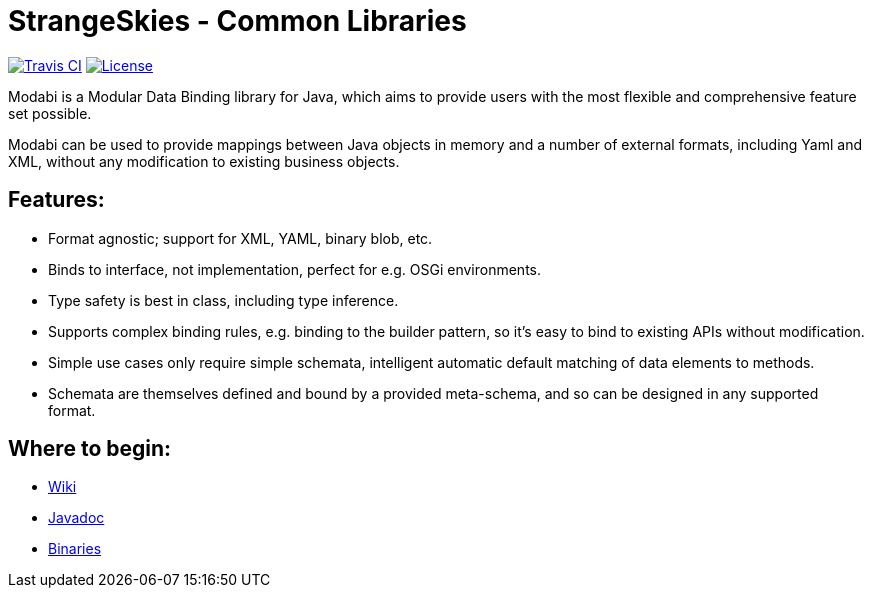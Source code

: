 = StrangeSkies - Common Libraries

image:http://img.shields.io/travis/StrangeSkies/uk.co.strangeskies.modabi.svg[Travis CI, link="https://travis-ci.org/StrangeSkies/uk.co.strangeskies.modabi"]
image:https://img.shields.io/github/license/StrangeSkies/uk.co.strangeskies.modabi.svg[License, link="https://tldrlegal.com/license/gnu-general-public-license-v3-%28gpl-3%29"]

Modabi is a Modular Data Binding library for Java, which aims to provide users with the most flexible and comprehensive feature set possible.

Modabi can be used to provide mappings between Java objects in memory and a number of external formats, including Yaml and XML, without any modification to existing business objects.

== Features:

* Format agnostic; support for XML, YAML, binary blob, etc.
* Binds to interface, not implementation, perfect for e.g. OSGi environments.
* Type safety is best in class, including type inference.
* Supports complex binding rules, e.g. binding to the builder pattern, so it's easy to bind to existing APIs without modification.
* Simple use cases only require simple schemata, intelligent automatic default matching of data elements to methods.
* Schemata are themselves defined and bound by a provided meta-schema, and so can be designed in any supported format.

== Where to begin:

* https://github.com/StrangeSkies/uk.co.strangeskies.modabi/wiki[Wiki]
* https://strangeskies.github.io/uk.co.strangeskies.modabi/[Javadoc]
* https://not-yet[Binaries]
